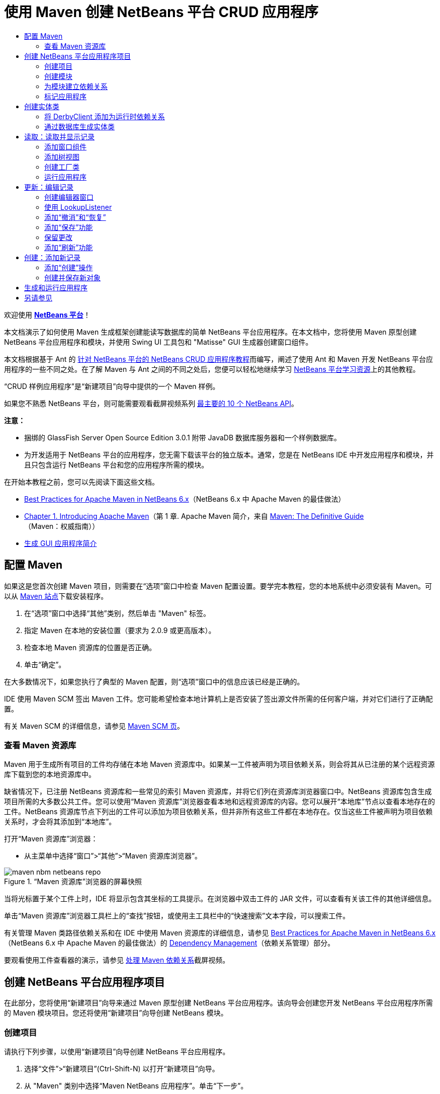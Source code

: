 // 
//     Licensed to the Apache Software Foundation (ASF) under one
//     or more contributor license agreements.  See the NOTICE file
//     distributed with this work for additional information
//     regarding copyright ownership.  The ASF licenses this file
//     to you under the Apache License, Version 2.0 (the
//     "License"); you may not use this file except in compliance
//     with the License.  You may obtain a copy of the License at
// 
//       http://www.apache.org/licenses/LICENSE-2.0
// 
//     Unless required by applicable law or agreed to in writing,
//     software distributed under the License is distributed on an
//     "AS IS" BASIS, WITHOUT WARRANTIES OR CONDITIONS OF ANY
//     KIND, either express or implied.  See the License for the
//     specific language governing permissions and limitations
//     under the License.
//

= 使用 Maven 创建 NetBeans 平台 CRUD 应用程序
:jbake-type: platform-tutorial
:jbake-tags: tutorials 
:markup-in-source: verbatim,quotes,macros
:jbake-status: published
:syntax: true
:source-highlighter: pygments
:toc: left
:toc-title:
:icons: font
:experimental:
:description: 使用 Maven 创建 NetBeans 平台 CRUD 应用程序 - Apache NetBeans
:keywords: Apache NetBeans Platform, Platform Tutorials, 使用 Maven 创建 NetBeans 平台 CRUD 应用程序

欢迎使用  link:https://netbeans.apache.org/platform/[*NetBeans 平台*]！

本文档演示了如何使用 Maven 生成框架创建能读写数据库的简单 NetBeans 平台应用程序。在本文档中，您将使用 Maven 原型创建 NetBeans 平台应用程序和模块，并使用 Swing UI 工具包和 "Matisse" GUI 生成器创建窗口组件。

本文档根据基于 Ant 的 link:nbm-crud_zh_CN.html[针对 NetBeans 平台的 NetBeans CRUD 应用程序教程]而编写，阐述了使用 Ant 和 Maven 开发 NetBeans 平台应用程序的一些不同之处。在了解 Maven 与 Ant 之间的不同之处后，您便可以轻松地继续学习  link:https://netbeans.apache.org/kb/docs/platform_zh_CN.html[NetBeans 平台学习资源]上的其他教程。

“CRUD 样例应用程序”是“新建项目”向导中提供的一个 Maven 样例。

如果您不熟悉 NetBeans 平台，则可能需要观看截屏视频系列 link:https://netbeans.apache.org/tutorials/nbm-10-top-apis.html[最主要的 10 个 NetBeans API]。







*注意：*

* 捆绑的 GlassFish Server Open Source Edition 3.0.1 附带 JavaDB 数据库服务器和一个样例数据库。
* 为开发适用于 NetBeans 平台的应用程序，您无需下载该平台的独立版本。通常，您是在 NetBeans IDE 中开发应用程序和模块，并且只包含运行 NetBeans 平台和您的应用程序所需的模块。

在开始本教程之前，您可以先阅读下面这些文档。

*  link:http://wiki.netbeans.org/MavenBestPractices[Best Practices for Apache Maven in NetBeans 6.x]（NetBeans 6.x 中 Apache Maven 的最佳做法）
*  link:http://www.sonatype.com/books/maven-book/reference/introduction.html[Chapter 1. Introducing Apache Maven]（第 1 章. Apache Maven 简介，来自  link:http://www.sonatype.com/books/maven-book/reference/public-book.html[Maven: The Definitive Guide]（Maven：权威指南））
*  link:https://netbeans.apache.org/kb/docs/java/gui-functionality_zh_CN.html[生成 GUI 应用程序简介]


== 配置 Maven

如果这是您首次创建 Maven 项目，则需要在“选项”窗口中检查 Maven 配置设置。要学完本教程，您的本地系统中必须安装有 Maven。可以从  link:http://maven.apache.org/[Maven 站点]下载安装程序。


[start=1]
1. 在“选项”窗口中选择“其他”类别，然后单击 "Maven" 标签。

[start=2]
1. 指定 Maven 在本地的安装位置（要求为 2.0.9 或更高版本）。

[start=3]
1. 检查本地 Maven 资源库的位置是否正确。

[start=4]
1. 单击“确定”。

在大多数情况下，如果您执行了典型的 Maven 配置，则“选项”窗口中的信息应该已经是正确的。

IDE 使用 Maven SCM 签出 Maven 工件。您可能希望检查本地计算机上是否安装了签出源文件所需的任何客户端，并对它们进行了正确配置。

有关 Maven SCM 的详细信息，请参见  link:http://maven.apache.org/scm/index.html[Maven SCM 页]。


=== 查看 Maven 资源库

Maven 用于生成所有项目的工件均存储在本地 Maven 资源库中。如果某一工件被声明为项目依赖关系，则会将其从已注册的某个远程资源库下载到您的本地资源库中。

缺省情况下，已注册 NetBeans 资源库和一些常见的索引 Maven 资源库，并将它们列在资源库浏览器窗口中。NetBeans 资源库包含生成项目所需的大多数公共工件。您可以使用“Maven 资源库”浏览器查看本地和远程资源库的内容。您可以展开“本地库”节点以查看本地存在的工件。NetBeans 资源库节点下列出的工件可以添加为项目依赖关系，但并非所有这些工件都在本地存在。仅当这些工件被声明为项目依赖关系时，才会将其添加到“本地库”。

打开“Maven 资源库”浏览器：

* 从主菜单中选择“窗口”>“其他”>“Maven 资源库浏览器”。

image::images/maven-nbm-netbeans-repo.png[title="“Maven 资源库”浏览器的屏幕快照"]

当将光标置于某个工件上时，IDE 将显示包含其坐标的工具提示。在浏览器中双击工件的 JAR 文件，可以查看有关该工件的其他详细信息。

单击“Maven 资源库”浏览器工具栏上的“查找”按钮，或使用主工具栏中的“快速搜索”文本字段，可以搜索工件。

有关管理 Maven 类路径依赖关系和在 IDE 中使用 Maven 资源库的详细信息，请参见  link:http://wiki.netbeans.org/MavenBestPractices[Best Practices for Apache Maven in NetBeans 6.x]（NetBeans 6.x 中 Apache Maven 的最佳做法）的 link:http://wiki.netbeans.org/MavenBestPractices#Dependency_management[Dependency Management]（依赖关系管理）部分。

要观看使用工件查看器的演示，请参见 link:https://netbeans.apache.org/kb/docs/java/maven-dependencies-screencast.html[处理 Maven 依赖关系]截屏视频。


== 创建 NetBeans 平台应用程序项目

在此部分，您将使用“新建项目”向导来通过 Maven 原型创建 NetBeans 平台应用程序。该向导会创建您开发 NetBeans 平台应用程序所需的 Maven 模块项目。您还将使用“新建项目”向导创建 NetBeans 模块。


=== 创建项目

请执行下列步骤，以使用“新建项目”向导创建 NetBeans 平台应用程序。


[start=1]
1. 选择“文件”>“新建项目”(Ctrl-Shift-N) 以打开“新建项目”向导。

[start=2]
1. 从 "Maven" 类别中选择“Maven NetBeans 应用程序”。单击“下一步”。

[start=3]
1. 在“项目名称”中键入 *MavenPlatformCRUDApp* 并设置“项目位置”。单击“完成”。

*注意：*当创建平台应用程序时，可以在向导中单击“下一步”并创建模块项目；但在本教程中，出于演示目的，您将分别创建应用程序和模块。


image::images/mavencrud-new-project.png[title="“新建项目”向导的屏幕快照"]

单击“完成”后，缺省情况下 IDE 会创建以下 Maven 项目类型。

* *NetBeans 平台应用程序。*此项目是平台应用程序的容器项目，它列出了要包含的模块和项目资源库的位置。此项目不包含任何源文件。IDE 在此项目的子目录中生成包含源文件和资源的模块。
* *基于 NetBeans 平台的应用程序。*此项目指定编译应用程序所需的工件（源文件）。在此项目的  ``pom.xml``  文件中，指定了必需的依赖关系（IDE 工件和模块工件）。
* *平台应用程序标记资源。*此项目包含用于标记应用程序的资源。

image::images/mavencrud-projects-window1.png[title="“项目”窗口中的项目结构"]

*注意：*

* 如果这是您第一次使用 Maven 创建 NetBeans 平台应用程序，则创建项目可能会耗费一些时间，因为 IDE 需要从 NetBeans 资源库中下载所有必需的工件。
* 在创建项目时，您会看到某些项目（例如，基于 NetBeans 平台的应用程序项目）带有标记，这是因为在  ``pom.xml``  文件 (POM) 中声明的一些依赖关系不可用。


=== 创建模块

在本练习中，您将使用“新建项目”向导创建一个 NetBeans 模块。


[start=1]
1. 选择“文件”>“新建项目”(Ctrl-Shift-N) 以打开“新建项目”向导。

[start=2]
1. 从 "Maven" 类别中选择“Maven NetBeans 模块”。单击“下一步”。

[start=3]
1. 在“项目名称”中键入 *MavenPlatformCRUDApp-dbaccess*。

[start=4]
1. 指定“项目位置”，方法是单击“浏览”并找到 *MavenPlatformCRUDApp* 目录。单击“打开”。
image::images/mavencrud-select-location.png[title="显示项目目录的“选择项目位置”对话框"]

[start=5]
1. 单击“完成”。

单击“完成”后，向导会创建名为 *MavenPlatformCRUDApp-dbaccess* 的 NetBeans 模块项目。当您将模块保存在某个子目录中时，该模块会自动配置为包含在应用程序中。如果打开该项目的 POM，则会看到 MavenPlatformCRUDApp 被声明为父项目。


[source,xml,subs="{markup-in-source}"]
----

<parent>
    <artifactId>MavenPlatformCRUDApp</artifactId>
    <groupId>com.mycompany</groupId>
    <version>1.0-SNAPSHOT</version>
</parent>
<artifactId>MavenPlatformCRUDApp-dbaccess</artifactId>
<packaging>nbm</packaging>
<version>1.0-SNAPSHOT</version>
<name>MavenPlatformCRUDApp - dbaccess NetBeans Module</name>

----

可以更改模块的显示名称，方法是编辑 POM 中的  ``<name>``  元素，或者在该项目的属性窗口中修改名称。缺省显示名称为项目的工件 Id  ``MavenPlatformCRUDApp-dbaccess`` 。

如果在“项目”窗口中的“项目文件”节点下查看 NetBeans 平台应用程序的 POM，则可以看到在应用程序的模块中列出了三个模块。


[source,xml,subs="{markup-in-source}"]
----

<modules>
   <module>branding</module>
   <module>application</module>
   <module>MavenPlatformCRUDApp-dbaccess</module>
</modules>

----


=== 为模块建立依赖关系

现在，您需要将该模块添加为基于 NetBeans 平台的应用程序的依赖关系。可以通过在编辑器中编辑  ``pom.xml``  或使用“添加依赖关系”对话框来添加依赖关系。


[start=1]
1. 在“项目”窗口中展开*基于 NetBeans 平台的应用程序*节点。

[start=2]
1. 右键单击“库”节点，然后选择“添加依赖关系”。

[start=3]
1. 单击“打开的项目”标签，然后选择 "MavenPlatformCRUDApp - dbaccess"。单击“确定”。
image::images/mavencrud-add-dependency1.png[title="“添加依赖关系”对话框中的“打开的项目”标签"]

如果在“项目”窗口中展开基于 NetBeans 平台的应用程序的“库”节点，则可以看到 MavenPlatformCRUDApp-dbaccess 此时已被列为依赖关系。

如果查看基于 NetBeans 平台的应用程序的 POM，则可以看到模块工件  ``MavenPlatformCRUDApp-dbaccess``  已被列为编译应用程序所需的依赖关系。在生成模块项目并在本地资源库中安装了工件之后，便可使用该工件。


[source,xml,subs="{markup-in-source}"]
----

<dependency>
    <groupId>${project.groupId}</groupId>
    <artifactId>*MavenPlatformCRUDApp-dbaccess*</artifactId>
    <version>${project.version}</version>
</dependency>
----


=== 标记应用程序

标记模块用于指定在生成平台应用程序时所使用的标记资源。您可以使用“标记”对话框轻松地指定应用程序名称、闪屏和应用程序图标，并修改文本元素的值。

在本练习中，您将替换缺省的闪屏图像。缺省情况下，IDE 生成的标记模块会包含一个当平台应用程序启动时所显示的图像。可以通过执行下列步骤，将此图像替换为其他图像。


[start=1]
1. 右键单击“项目”窗口中的*平台应用程序标记资源*模块，然后选择“标记”。

[start=2]
1. 在“闪屏”标签中，指定要用作闪屏的图像，方法是单击缺省闪屏图像旁边的“浏览”按钮，然后找到您希望使用的图像。单击“确定”。

例如，您可以将下面的图像复制到本地系统，然后在“标记”对话框中指定该图像。


image::images/splash-crud.gif[title="缺省闪屏图像的示例"]

当启动应用程序时，便会在启动过程中显示新图像。


== 创建实体类

在此部分，将通过 Java DB 数据库中的表来生成一些实体类。要在应用程序中创建实体类并使用 Java 持久性 API (Java Persistence API, JPA)，您需要具有数据库服务器和 JPA 持久性提供器库的访问权限。本教程使用 JavaDB 数据库服务器，但您也可以将应用程序配置为使用其他数据库服务器。

使资源可用的最简便方法是注册 IDE 捆绑的 GlassFish Server Open Source Edition 3.0.1 实例。该 GlassFish 服务器附带 Java DB 数据库服务器、一个样例数据库和 JPA 持久性提供器。在创建实体类之前，请通过执行下列步骤启动 Java DB。


[start=1]
1. 在“服务”窗口中，展开“服务器”节点，然后检查是否已注册 GlassFish 实例。

[start=2]
1. 展开“数据库”节点，右键单击 Java DB 上 *app* 数据库的数据库连接节点 ( ``jdbc:derby://localhost:1527/sample [app on APP]`` )，然后选择“连接”。

当您选择“连接”时，如果尚未启动数据库，则 IDE 会启动它。


=== 将 DerbyClient 添加为运行时依赖关系

在此部分，您会将 derbyclient-10.5.3.0_1 库添加为依赖关系。


[start=1]
1. 右键单击 *dbaccess* 模块的“库”节点，然后选择“添加依赖关系”。

[start=2]
1. 添加库，方法是在 "GroupId" 中键入 *org.apache.derby*，在 "ArtifactId" 中键入 *derbyclient*，在“版本”中键入 *10.5.3.0_1*。

[start=3]
1. 从“作用域”下拉列表中选择 "runtime"。单击“确定”。
image::images/mavencrud-add-dependency-derby.png[title="在“添加依赖关系”对话框中添加 derbyclient JAR"]

如果在“项目”窗口中展开“运行时库”节点，则可以看到  ``derbyclient``  库已被列为依赖关系。

您还可以在编辑器中修改 POM，以指定依赖关系的  ``<scope>``  元素值。


[source,xml,subs="{markup-in-source}"]
----

<dependency>
            <groupId>org.apache.derby</groupId>
            <artifactId>derbyclient</artifactId>
            <version>10.5.3.0_1</version>
            <scope>runtime</scope>
        </dependency>
----


=== 通过数据库生成实体类

在此部分，您将使用向导在 *dbaccess* 模块中生成实体类。


[start=1]
1. 右键单击 *dbaccess* 模块的“源包”，然后选择“新建”>“其他”。

[start=2]
1. 在“持久性”类别中选择“通过数据库生成实体类”。单击“下一步”。

[start=3]
1. 从“数据库连接”下拉列表中选择 Java DB 样例数据库。

[start=4]
1. 从“可用表”列表中选择 "CUSTOMER" 表，然后单击“添加”。单击“添加”后，相关表 DISCOUNT_CODE 也会被添加到“选定表”列表中。单击“下一步”。

[start=5]
1. 键入 *com.mycompany.mavenplatformcrudapp.dbaccess* 作为包名。确保“创建持久性单元”和“为持久性字段生成已命名的查询标注”处于选中状态。单击“完成”。

单击“完成”后，IDE 会生成 Customer 和 DiscountCode 实体类。IDE 还会在“其他源”节点下 "src/main/resources" 目录的 "META-INF" 包中生成  ``persistence.xml``  文件。


== 读取：读取并显示记录

在此部分，您将使用向导在 *dbaccess* 模块中添加窗口组件。您将在窗口组件中启用树视图来将对象显示为节点。您可以在节点的属性窗口中查看每条记录的数据。


=== 添加窗口组件

在本练习中，您将创建窗口组件。


[start=1]
1. 在“项目”窗口中右键单击项目节点，然后选择“新建”>“窗口”。

[start=2]
1. 在“窗口位置”下拉列表中选择 "editor"，然后选择“在应用程序启动时打开”。单击“下一步”。
image::images/mavencrud-new-window-customer.png[title="“新建窗口”向导的“基本设置”页"]

[start=3]
1. 在“类名前缀”中键入 *Customer*。

[start=4]
1. 在“包”中键入 *com.mycompany.mavenplatformcrudapp.viewer*。单击“完成”。

向导会显示将创建和修改的文件列表。

单击“完成”后，您可以在“项目”窗口中看到 IDE 在“源包”下的 "com.mycompany.mavenplatformcrudapp.viewer" 中生成了  ``CustomerTopComponent.java``  类。可以在“文件”窗口中查看项目的结构。要编译 Maven 项目，“源包”（“文件”窗口中的  ``src/main/java``  目录）下只能放置源文件。资源文件（例如，XML 文件）需要置于“其他源”（“文件”窗口中的  ``src/main/resources``  目录）下面。


=== 添加树视图

现在，您将修改窗口组件以在树视图中显示数据库记录。您将在构造函数中添加实体管理器，并启用 Bean 树视图。


[start=1]
1. 单击  ``CustomerTopComponent.java``  的“源”标签以在编辑器中查看源代码。

[start=2]
1. 修改构造函数以添加下列内容。

[source,java,subs="{markup-in-source}"]
----

public CustomerTopComponent() {
    initComponents();
    setName(NbBundle.getMessage(CustomerTopComponent.class, "CTL_CustomerTopComponent"));
    setToolTipText(NbBundle.getMessage(CustomerTopComponent.class, "HINT_CustomerTopComponent"));
//        setIcon(ImageUtilities.loadImage(ICON_PATH, true));

    *EntityManager entityManager = Persistence.createEntityManagerFactory("com.mycompany_MavenPlatformCRUDApp-dbaccess_nbm_1.0-SNAPSHOTPU").createEntityManager();
    Query query = entityManager.createQuery("SELECT c FROM Customer c");
    List<Customer> resultList = query.getResultList();*
}
----

检查代码中持久性单元的名称是否正确，方法是将其与  ``persistence.xml``  中指定的名称进行比较。


[start=3]
1. 修改类签名以实现  ``ExplorerManager.Provider`` 。

[source,java,subs="{markup-in-source}"]
----

public final class CustomerTopComponent extends TopComponent *implements ExplorerManager.Provider*
----


[start=4]
1. 修复导入以导入  ``*javax.persistence.Query*``  和  ``*javax.util.List*`` 。

[start=5]
1. 声明并初始化 ExplorerManager：

[source,java,subs="{markup-in-source}"]
----

private static ExplorerManager em = new ExplorerManager();
----


[start=6]
1. 实现抽象方法，然后修改  ``getExplorerManager``  方法以返回  ``em`` 。

[source,java,subs="{markup-in-source}"]
----

@Override
public ExplorerManager getExplorerManager() {
    return em;
}
----

您可以将插入光标置于类签名中，然后按 Alt+Enter 组合键来实现抽象方法。


[start=7]
1. 将以下内容添加到构造函数中以启用树视图。

[source,java,subs="{markup-in-source}"]
----

BeanTreeView beanTreeView = new BeanTreeView();
add(beanTreeView, BorderLayout.CENTER);
----


[start=8]
1. 在“设计”视图，右键单击组件，然后选择“设置布局”>“边框式布局”。保存所做的更改。


=== 创建工厂类

现在，您将在  ``com.mycompany.mavenplatformcrudapp.viewer``  包中创建一个新类 *CustomerChildFactory*，该类用于为数据库中的每位客户创建一个新 BeanNode。


[start=1]
1. 右键单击 "com.mycompany.mavenplatformcrudapp.viewer" 包，然后选择“新建”>“Java 类”。

[start=2]
1. 在“类名”中键入 *CustomerChildFactory*。单击“完成”。

[start=3]
1. 修改签名以扩展  ``ChildFactory<Customer>`` 。

[start=4]
1. 为表格中的项目列表声明字段  ``resultList`` ，然后添加  ``CustomerChildFactory``  方法。

[source,java,subs="{markup-in-source}"]
----

private List<Customer> resultList;

public CustomerChildFactory(List<Customer> resultList) {
    this.resultList = resultList;
}
----


[start=5]
1. 实现后，修改  ``createKeys``  抽象方法。

[source,java,subs="{markup-in-source}"]
----

@Override
    protected boolean createKeys(List<Customer> list) {
      for (Customer customer : resultList) {
          list.add(customer);
      }
      return true;
    }
----


[start=6]
1. 添加一个方法以创建节点。

[source,java,subs="{markup-in-source}"]
----

@Override
protected Node createNodeForKey(Customer c) {
    try {
        return new BeanNode(c);
    } catch (IntrospectionException ex) {
        Exceptions.printStackTrace(ex);
        return null;
    }
}
----


[start=7]
1. 修复导入以导入  ``org.openide.nodes.Node``  和  ``java.beans.InstrospectionException`` 。保存所做的更改。

该类将如下所示：


[source,java,subs="{markup-in-source}"]
----

package com.mycompany.mavenplatformcrudapp.viewer;

import com.mycompany.mavenplatformcrudapp.dbaccess.Customer;
import java.beans.IntrospectionException;
import java.util.List;
import org.openide.nodes.BeanNode;
import org.openide.nodes.ChildFactory;
import org.openide.nodes.Node;
import org.openide.util.Exceptions;

public class CustomerChildFactory extends ChildFactory<Customer> {

    private List<Customer> resultList;

    public CustomerChildFactory(List<Customer> resultList) {
        this.resultList = resultList;
    }

    @Override
    protected boolean createKeys(List<Customer> list) {
        for (Customer customer : resultList) {
            list.add(customer);
        }
        return true;
    }

    @Override
    protected Node createNodeForKey(Customer c) {
        try {
            return new BeanNode(c);
        } catch (IntrospectionException ex) {
            Exceptions.printStackTrace(ex);
            return null;
        }
    }

}
----

现在，您需要修改 *CustomerTopComponent* 以使用 ExplorerManager 来将 JPA 查询的结果列表传递到节点。


[start=1]
1. 将以下行添加到 CustomerTopComponent 构造函数中，以设置节点的根上下文，并将 TopComponent 的 ActionMap 和 ExplorerManager 添加到 TopComponent 的 Lookup 中。

[source,java,subs="{markup-in-source}"]
----

    EntityManager entityManager =  Persistence.createEntityManagerFactory("com.mycompany_MavenPlatformCRUDApp-dbaccess_nbm_1.0-SNAPSHOTPU").createEntityManager();
    Query query = entityManager.createQuery("SELECT c FROM Customer c");
    List<Customer> resultList = query.getResultList();
    *em.setRootContext(new AbstractNode(Children.create(new CustomerChildFactory(resultList), true)));
    associateLookup(ExplorerUtils.createLookup(em, getActionMap()));*
----

这会同步每个选定节点的属性窗口和工具提示文本。


[start=2]
1. 修复导入并保存更改。


=== 运行应用程序

在本练习中，您将测试应用程序以确认该应用程序可以正确访问和读取数据库表。在生成和运行应用程序之前，需要首先修改 POM，因为该应用程序需要对  ``org-openide-nodes``  和  ``org-openide-explorer``  JAR 的直接依赖关系。您可以在“项目”窗口中修改此依赖关系。


[start=1]
1. 展开 *dbaccess* 模块的“库”节点。

[start=2]
1. 右键单击  ``org-openide-nodes``  JAR，然后选择“声明为直接依赖关系”。

[start=3]
1. 右键单击  ``org-openide-explorer``  JAR，然后选择“声明为直接依赖关系”。

[start=4]
1. 右键单击 "MavenPlatformCRUDApp - NetBeans Platform based application"，然后选择“使用依赖关系生成”。

“输出”窗口会显示将要包含的模块。


image::images/mavencrud-build-output1.png[title="显示生成顺序的“输出”窗口"]

“输出”窗口还会显示生成状态。


image::images/mavencrud-build-output2.png[title="显示生成成功的“输出”窗口"]

[start=5]
1. 右键单击该应用程序，然后选择“运行”。

应用程序启动后，将显示 Customer 窗口，数据库表中的每条记录在该窗口中都有一个对应的节点。


image::images/mavencrud-customer-window1.png[title="应用程序中的 Customer 窗口"]

可以右键单击 Customer 窗口树中的某个节点，然后选择“属性”以查看有关该项目的其他详细信息。


image::images/mavencrud-read-properties.png[title="显示选定节点详细信息的“属性”窗口"]


== 更新：编辑记录

在此部分，您将添加一个用于编辑记录详细信息的窗口组件。


=== 创建编辑器窗口

在本练习中，您将创建一个新窗口 MyEditor，该窗口包含两个文本字段，用于编辑选定节点的名称和城市字段。然后，您将修改  ``layer.xml``  文件，以便 Customer 窗口以浏览器模式打开，而不是以编辑器模式打开。


[start=1]
1. 右键单击 *dbaccess* 模块，然后选择“新建”>“窗口”。

[start=2]
1. 在下拉列表中选择 "editor"，然后选择“在应用程序启动时打开”。单击“下一步”。

[start=3]
1. 在“类名前缀”中键入 *MyEditor*。

[start=4]
1. 在“包”中键入 *com.mycompany.mavenplatformcrudapp.editor*。单击“完成”。

[start=5]
1. 在  ``MyEditorTopComponent``  的“设计”视图中添加两个 JLabel 和两个 JTextField。

[start=6]
1. 将标签的文本分别设置为 "Name" 和 "City"，并将两个 JTextField 的变量名称分别设置为  ``jTextField1``  和  ``*jTextField2*`` 。保存所做的更改。
image::images/mavencrud-myeditor-window.png[title="“设计”视图中的窗口组件"]

[start=7]
1. 在“项目”窗口中展开“重要文件”节点，然后双击“XML 层”以在编辑器中打开  ``layer.xml``  文件。

[start=8]
1. 修改  ``layer.xml``  以指定将以浏览器模式显示 CustomerTopComponent 窗口。保存所做的更改。

[source,xml,subs="{markup-in-source}"]
----

<folder name="Modes">
    <folder name="editor">
        <file name="MyEditorTopComponent.wstcref" url="MyEditorTopComponentWstcref.xml"/>
    </folder>
    *<folder name="explorer">
        <file name="CustomerTopComponent.wstcref" url="CustomerTopComponentWstcref.xml"/>
    </folder>*
</folder>
            
----

现在，可以测试应用程序以检查窗口是否可以打开并且其位置是否正确。

请务必在执行“使用依赖关系生成”操作之前清理应用程序。

现在，可以开始添加代码，以便在 Customer 窗口中选择某个节点时，该对象的名称和城市字段会显示在编辑器中。


=== 使用 LookupListener

在本练习中，您将修改 Customer 窗口，以便在选定了某个节点时，新的  ``Customer``  对象会被添加到节点的 Lookup 中。然后，您将修改 MyEditor，以便窗口实现  `` link:http://bits.netbeans.org/dev/javadoc/org-openide-util-lookup/org/openide/util/LookupListener.html[LookupListener]``  以侦听被添加到 Lookup 中的  ``Customer``  对象。


[start=1]
1. 修改 *CustomerChildFactory* 中的  ``createNodeForKey``  方法以创建  ``AbstractNode``  而不是  ``BeanNode`` 。

[source,java,subs="{markup-in-source}"]
----

@Override
protected Node createNodeForKey(Customer c) {
  *Node node = new AbstractNode(Children.LEAF, Lookups.singleton(c));
  node.setDisplayName(c.getName());
  node.setShortDescription(c.getCity());
  return node;*
//        try {
//            return new BeanNode(c);
//        } catch (IntrospectionException ex) {
//            Exceptions.printStackTrace(ex);
//            return null;
//        }
}
----

当在 Customer 窗口中选择某个新节点时，所选的  ``Customer``  对象会被添加到窗口的 Lookup 中。


[start=2]
1. 单击 *MyEditorTopComponent* 的“源”标签，然后修改类签名以实现  ``LookupListener`` 。

[source,java,subs="{markup-in-source}"]
----

public final class MyEditorTopComponent extends TopComponent *implements LookupListener*
----


[start=3]
1. 添加用于存储结果的变量。

[source,java,subs="{markup-in-source}"]
----

private Lookup.Result result = null;
----


[start=4]
1. 实现所需的抽象方法以添加  ``resultChanged``  方法。

[start=5]
1. 修改  ``resultChanged``  方法，以便每次将新的  ``Customer``  对象引入 Lookup 时都会更新 jTextField。

[source,java,subs="{markup-in-source}"]
----

      @Override
      public void resultChanged(LookupEvent le) {
          Lookup.Result r = (Lookup.Result) le.getSource();
          Collection<Customer> coll = r.allInstances();
          if (!coll.isEmpty()) {
              for (Customer cust : coll) {
                  jTextField1.setText(cust.getName());
                  jTextField2.setText(cust.getCity());
              }
          } else {
              jTextField1.setText("[no name]");
              jTextField2.setText("[no city]");
          }
      }

----

在定义 LookupListener 之后，便可以将其添加到从全局上下文获得的  ``Lookup.Result``  中。全局上下文将代理选定 Node 的上下文。例如，如果在树分层结构中选择 "Ford Motor Co"，则 "Ford Motor Co" 的  ``Customer``  对象会被添加到节点的 Lookup 中。由于 "Ford Motor Co" 是当前选定的节点，因此其  ``Customer``  对象此时在全局上下文中可用。随后即会将此对象传递到  ``resultChanged`` ，以填充该文本字段。


[start=6]
1. 修改  ``componentOpened``  和  ``componentClosed``  方法以便当编辑器窗口打开时激活 LookupListener。

[source,java,subs="{markup-in-source}"]
----

      @Override
      public void componentOpened() {
          result = WindowManager.getDefault().findTopComponent("CustomerTopComponent").getLookup().lookupResult(Customer.class);
          result.addLookupListener(this);
          resultChanged(new LookupEvent(result));
      }

      @Override
      public void componentClosed() {
          result.removeLookupListener(this);
          result = null;
      }
----

由于编辑器窗口被设置为在应用程序启动时打开，因此当应用程序启动时，LookupListener 也将可用。

在此示例中，您将使用 Customer 窗口提供的本地 Lookup。在这种情况下，将通过字符串 " ``CustomerTopComponent`` " 明确标识该窗口。在  ``CustomerTopComponent``  的源代码中，该字符串被指定为 CustomerTopComponent 的 ID。仅当 MyEditorTopComponent 可以找到 ID 为 "CustomerTopComponent" 的 TopComponent 时，此方法才有效。

link:http://weblogs.java.net/blog/timboudreau/archive/2007/01/how_to_replace.html[Tim Boudreau 的博客文章]中描述了一种更加灵活的方法，该方法需要重写选择模型。

在执行“清理”和“使用依赖关系生成”之后，便可以重新运行此应用程序。现在，当您在 Customer 窗口中选择某个新节点时，编辑器窗口即会更新。由于您现在使用的是  ``AbstractNode``  而不是  ``BeanNode`` ，因此节点的“属性”窗口中不显示任何属性。


=== 添加“撤消”和“恢复”

在本练习中，将通过实现  `` link:http://bits.netbeans.org/dev/javadoc/org-openide-awt/org/openide/awt/UndoRedo.html[UndoRedo]``  管理器来启用“撤消”和“恢复”功能。当用户在编辑器窗口中更改了某个字段时，工具栏上的“撤消”和“恢复”按钮以及“撤消”和“恢复”菜单项便会启用。


[start=1]
1. 在 MyEditorTopComponent 的顶部声明并实例化一个新的 UndoRedoManager。

[source,java,subs="{markup-in-source}"]
----

private UndoRedo.Manager manager = new UndoRedo.Manager();
----


[start=2]
1. 在 MyEditorTopComponent 中创建  ``getUndoRedo()``  方法：

[source,java,subs="{markup-in-source}"]
----

@Override
public UndoRedo getUndoRedo() {
    return manager;
}
----


[start=3]
1. 将以下内容添加到构造函数中。

[source,java,subs="{markup-in-source}"]
----

jTextField1.getDocument().addUndoableEditListener(manager);
jTextField2.getDocument().addUndoableEditListener(manager);
----

您可以运行该应用程序以测试“撤消”和“恢复”功能的按钮和菜单项是否能够正常使用。


=== 添加“保存”功能

在本练习中，您将集成 NetBeans 平台的“保存”功能。您将修改  ``layer.xml``  文件以隐藏工具栏中的“全部保存”按钮，并添加“保存”按钮。然后，将添加用于检测文本字段更改的侦听程序，以及在检测到更改时所触发的  ``fire``  方法。


[start=1]
1. 打开并修改 *dbaccess* 模块的  ``layer.xml``  文件以添加一个 Toolbar 元素。

[source,xml,subs="{markup-in-source}"]
----

    *<folder name="Toolbars">
      <folder name="File">
          <file name="org-openide-actions-SaveAction.shadow">
              <attr name="originalFile" stringvalue="Actions/System/org-openide-actions-SaveAction.instance"/>
              <attr name="position" intvalue="444"/>
          </file>
          <file name="org-openide-actions-SaveAllAction.shadow_hidden"/>
      </folder>
    </folder>*
</filesystem>
----


[start=2]
1. 在 *MyEditorTopComponent* 构造函数中添加以下调用，以便在检测到文本字段更改时触发某个方法。

[source,java,subs="{markup-in-source}"]
----

public MyEditorTopComponent() {

          ...
    jTextField1.getDocument().addUndoableEditListener(manager);
    jTextField2.getDocument().addUndoableEditListener(manager);

    *jTextField1.getDocument().addDocumentListener(new DocumentListener() {
        public void insertUpdate(DocumentEvent arg0) {
          fire(true);
        }
        public void removeUpdate(DocumentEvent arg0) {
          fire(true);
        }
        public void changedUpdate(DocumentEvent arg0) {
          fire(true);
        }
    });

    jTextField2.getDocument().addDocumentListener(new DocumentListener() {
        public void insertUpdate(DocumentEvent arg0) {
          fire(true);
        }
        public void removeUpdate(DocumentEvent arg0) {
          fire(true);
        }
        public void changedUpdate(DocumentEvent arg0) {
          fire(true);
        }
    });

    //Create a new instance of our SaveCookie implementation:
    impl = new SaveCookieImpl();

    //Create a new instance of our dynamic object:
    content = new InstanceContent();

    //Add the dynamic object to the TopComponent Lookup:
    associateLookup(new AbstractLookup(content));*

    ...
}
----


[start=3]
1. 添加  ``fire``  方法，在检测到更改时，即会调用该方法。

[source,java,subs="{markup-in-source}"]
----

public void fire(boolean modified) {
  if (modified) {
      //If the text is modified,
      //we add SaveCookie impl to Lookup:
      content.add(impl);
  } else {
      //Otherwise, we remove the SaveCookie impl from the lookup:
      content.remove(impl);
  }
}
----


[start=4]
1. 添加  `` link:http://bits.netbeans.org/dev/javadoc/org-openide-nodes/org/openide/cookies/SaveCookie.html[SaveCookie]`` （由  ``fire``  方法添加到  ``InstanceContent``  中）的以下实现。

[source,java,subs="{markup-in-source}"]
----

private class SaveCookieImpl implements SaveCookie {

  @Override
  public void save() throws IOException {

     Confirmation message = new NotifyDescriptor.Confirmation("Do you want to save \""
              + jTextField1.getText() + " (" + jTextField2.getText() + ")\"?",
              NotifyDescriptor.OK_CANCEL_OPTION,
              NotifyDescriptor.QUESTION_MESSAGE);

      Object result = DialogDisplayer.getDefault().notify(message);
      //When user clicks "Yes", indicating they really want to save,
      //we need to disable the Save action,
      //so that it will only be usable when the next change is made
      //to the JTextArea:
      if (NotifyDescriptor.YES_OPTION.equals(result)) {
          fire(false);
          //Implement your save functionality here.
      }
  }
}
----


[start=5]
1. 将以下字段添加到 MyEditorTopComponent 中。

[source,java,subs="{markup-in-source}"]
----

private final SaveCookieImpl impl;
private final InstanceContent content;

----


[start=6]
1. 修复导入并保存更改。

[start=7]
1. 右键单击“项目”窗口中“库”节点下的  ``org-openide-dialogs``  JAR，然后选择“声明为直接依赖关系”。

现在，您可以对该应用程序执行“清理”、“使用依赖关系生成”和“运行”操作，以确认当您修改某个文本字段时，便会启用“保存”按钮。


=== 保留更改

在下一个练习中，您将添加用于保留更改的代码。此时，应用程序可正确识别某个字段何时发生了更改，并启用更改保存选项。当单击“保存”时，随即出现一个对话框，提示您确认是否希望保存更改。然而，当在对话框中单击“确定”时，这些更改并没有保留。要保留更改，您需要添加一些 JPA 代码以处理到数据库的持久性。


[start=1]
1. 将以下字段添加到 *MyEditorTopComponent* 中。

[source,java,subs="{markup-in-source}"]
----

private Customer customer;
----


[start=2]
1. 添加用于保留更改的 JPA 代码，方法是修改  ``save``  方法以将注释  ``"//Implement your save functionality here." ``  替换为以下代码。

[source,java,subs="{markup-in-source}"]
----

@Override
public void save() throws IOException {
...
    if (NotifyDescriptor.YES_OPTION.equals(result)) {
        fire(false);
        *EntityManager entityManager = Persistence.createEntityManagerFactory("com.mycompany_MavenPlatformCRUDApp-dbaccess_nbm_1.0-SNAPSHOTPU").createEntityManager();
        entityManager.getTransaction().begin();
        Customer c = entityManager.find(Customer.class, customer.getCustomerId());
        c.setName(jTextField1.getText());
        c.setCity(jTextField2.getText());
        entityManager.getTransaction().commit();*
    }
}
----

检查持久性单元的名称是否正确。

当前未定义  ``customer.getCustomerId()``  中的 "customer"。在下一步中，您会将  ``customer``  设置为用于获取客户 ID 的当前  ``Customer``  对象。


[start=3]
1. 将下面以粗体显示的代码行添加到  ``resultChanged``  方法中。

[source,java,subs="{markup-in-source}"]
----

@Override
public void resultChanged(LookupEvent le) {
    Lookup.Result r = (Lookup.Result) le.getSource();
    Collection<Customer> coll = r.allInstances();
    if (!coll.isEmpty()) {
      for (Customer cust : coll) {
          *customer = cust;*
          jTextField1.setText(cust.getName());
          jTextField2.setText(cust.getCity());
      }
    } else {
      jTextField1.setText("[no name]");
      jTextField2.setText("[no city]");
    }
}
----


[start=4]
1. 修复导入并保存更改。

您可以运行此应用程序并更改一些数据，以测试保存功能是否能够正常使用并可保留更改。此时，编辑器不会更新字段以反映更改后的数据。要检查是否保留了数据，需要重新启动应用程序。

在下一个练习中，您将添加“刷新”功能，该功能可以从数据库中重新装入数据，并使您能够在编辑器中查看更改。


=== 添加“刷新”功能

在本练习中，通过将“刷新”菜单项添加到 Customer 窗口的根节点来添加用于更新客户查看器的功能。


[start=1]
1. 右键单击  ``*com.mycompany.mavenplatformcrudapp.viewer*``  包，选择“新建”>“Java 类”，然后创建一个名为 *CustomerRootNode* 的类。

[start=2]
1. 修改此类以扩展  ``AbstractNode``  并添加以下方法。

[source,java,subs="{markup-in-source}"]
----

public class CustomerRootNode extends AbstractNode {

    *public CustomerRootNode(Children kids) {
      super(kids);
      setDisplayName("Root");
    }

    @Override
    public Action[] getActions(boolean context) {
      Action[] result = new Action[]{
          new RefreshAction()};
      return result;
    }

    private final class RefreshAction extends AbstractAction {

      public RefreshAction() {
          putValue(Action.NAME, "Refresh");
      }

      public void actionPerformed(ActionEvent e) {
          CustomerTopComponent.refreshNode();
      }
    }*

}
----

请注意，“刷新”操作绑定到新的根节点。


[start=3]
1. 修复导入以导入 * ``javax.swing.Action`` *。保存所做的更改。

[start=4]
1. 修改 *CustomerTopComponent* 以添加下面用于刷新视图的方法：

[source,java,subs="{markup-in-source}"]
----

public static void refreshNode() {
    EntityManager entityManager = Persistence.createEntityManagerFactory("com.mycompany_MavenPlatformCRUDApp-dbaccess_nbm_1.0-SNAPSHOTPU").createEntityManager();
    Query query = entityManager.createQuery("SELECT c FROM Customer c");
    List<Customer> resultList = query.getResultList();
    em.setRootContext(new *CustomerRootNode*(Children.create(new CustomerChildFactory(resultList), true)));
}
----

请注意，该方法使用 *CustomerRootNode* 来设置根上下文。

如果希望 IDE 为您生成方法框架，则可以在  ``CustomerRootNode``  类中包含  ``refreshNode``  的代码行内按 Alt+Enter 组合键。


[start=5]
1. 修改 CustomerTopComponent 构造函数中的代码，将调用 *AbstractNode* 替换为调用 *CustomerRootNode*。

对  ``CustomerRootNode``  的调用会自动调用  ``refreshNode``  方法和“刷新”。


[start=6]
1. 修复导入并保存更改。

如果运行此应用程序，您会看到有一个新的根节点，并且其弹出式菜单中提供了“刷新”操作。

通过从  ``save``  方法中调用  ``refreshNode``  方法，可以重用  ``refreshNode``  方法并实现自动刷新。或者，也可以创建一个包含刷新操作的独立模块，并使该模块可以在各模块之间共享。


== 创建：添加新记录

在此部分，将允许用户在数据库中创建一个新的条目。


=== 添加“创建”操作


[start=1]
1. 右键单击 *dbaccess* 模块，然后选择“新建”>“操作”。

[start=2]
1. 选择“始终启用”。单击“下一步”。

[start=3]
1. 在“类别”下拉列表中，选择“文件”。

[start=4]
1. 选择“全局工具栏按钮”。单击“下一步”。
image::images/mavencrud-new-action.png[title="“新建操作”向导中的“GUI 注册”"]

[start=5]
1. 在“类名”中键入 *NewAction*。

[start=6]
1. 在“显示名称”中键入 *My New Action*。

[start=7]
1. 单击“浏览”，然后选择一个将在工具栏中使用的图像。

可以将以下图像  ``abc16.png``  复制到您的桌面，然后在向导中指定该图像。( 
image::images/abc16.png[title="样例 16 x 16 图标"] )


[start=8]
1. 选择 *com.mycompany.mavenplatformcrudapp.editor* 包。单击“完成”。

[start=9]
1. 修改  ``NewAction``  类以打开 MyEditorTopComponent 并清除字段。

[source,java,subs="{markup-in-source}"]
----

import java.awt.event.ActionEvent;
import java.awt.event.ActionListener;

public final class NewAction implements ActionListener {

    public void actionPerformed(ActionEvent e) {
        MyEditorTopComponent tc = MyEditorTopComponent.getDefault();
        tc.resetFields();
        tc.open();
        tc.requestActive();
    }

}
----

此操作将实现 ActionListener 类，此类通过层文件中的条目绑定到应用程序，并由“新建操作”向导在此处生成。


=== 创建并保存新对象


[start=1]
1. 在 *MyEditorTopComponent* 中，添加以下方法以重置 JTextField 并创建新的  ``Customer``  对象。

[source,java,subs="{markup-in-source}"]
----

public void resetFields() {
    customer = new Customer();
    jTextField1.setText("");
    jTextField2.setText("");
}
----

如果希望 IDE 在 MyEditorTopComponent 中生成方法框架，则可以在  ``NewAction``  类中的  ``resetFields``  调用内按 Alt+Enter 组合键。


[start=2]
1. 在 SaveCookie 中，确保返回的 null 表示已保存新条目，而非更新了现有条目：

[source,java,subs="{markup-in-source}"]
----

public void save() throws IOException {

    Confirmation message = new NotifyDescriptor.Confirmation("Do you want to save \""
                  + jTextField1.getText() + " (" + jTextField2.getText() + ")\"?",
                  NotifyDescriptor.OK_CANCEL_OPTION,
                  NotifyDescriptor.QUESTION_MESSAGE);

    Object result = DialogDisplayer.getDefault().notify(msg);

    //When user clicks "Yes", indicating they really want to save,
    //we need to disable the Save button and Save menu item,
    //so that it will only be usable when the next change is made
    //to the text field:
    if (NotifyDescriptor.YES_OPTION.equals(result)) {
        fire(false);
        EntityManager entityManager = Persistence.createEntityManagerFactory("CustomerLibraryPU").createEntityManager();
        entityManager.getTransaction().begin();
        *if (customer.getCustomerId() != null) {*
            Customer c = entityManager.find(Customer.class, cude.getCustomerId());
            c.setName(jTextField1.getText());
            c.setCity(jTextField2.getText());
            entityManager.getTransaction().commit();
        *} else {
            Query query = entityManager.createQuery("SELECT c FROM Customer c");
            List<Customer> resultList = query.getResultList();
            customer.setCustomerId(resultList.size()+1);
            customer.setName(jTextField1.getText());
            customer.setCity(jTextField2.getText());
            //adds more fields that will populate the zip and discountCode columns
            customer.setZip("12345");
            customer.setDiscountCode(entityManager.find(DiscountCode.class, 'H'));

            entityManager.persist(customer);
            entityManager.getTransaction().commit();
        }*
    }

}
----

该代码还会在 DiscountCode 中写入一些任意的数据，因为该字段不能为空。


[start=3]
1. 修复导入以导入  ``*javax.persistence.Query*`` 。保存所做的更改。


== 生成和运行应用程序

现在，此应用程序执行三种 CRUD 功能：创建、读取和更新。您现在可以生成和运行此应用程序以检查所有功能是否都能够正常使用。


[start=1]
1. 右键单击 "MavenPlatformCRUDApp - NetBeans Platform based application" 项目节点，然后选择“清理”。

[start=2]
1. 右键单击 "MavenPlatformCRUDApp - NetBeans Platform based application" 项目节点，然后选择“使用依赖关系生成”。

[start=3]
1. 右键单击 "MavenPlatformCRUDApp - NetBeans Platform based application" 项目节点，然后选择“运行”。

单击“运行”后，IDE 会启动平台应用程序。该应用程序将使用数据库中的客户名称来填充 Customer 窗口中的树。当在 Customer 窗口中选择某个节点时，MyEditor 窗口便会显示所选客户的名称和城市。您可以修改 "Name" 和 "City" 字段中的数据并进行保存。要创建新客户，请单击工具栏上的 "My New Action" 按钮，在 MyEditor 窗口的空文本字段中输入名称和城市，然后单击“保存”。


image::images/mavencrud-finished-app.png[title="显示 Customer 和 MyEditor 窗口的完成的应用程序"]

如果您没有实现保存时刷新操作，则在创建或修改客户后，需要在 Customer 窗口中刷新根节点。

本教程说明了使用 Maven 创建 NetBeans 平台应用程序与使用 Ant 创建应用程序并无太大差异。主要的不同之处在于 Maven POM 控制应用程序组装的方式。有关如何生成 NetBeans 平台应用程序和模块的更多示例，请参见  link:https://netbeans.apache.org/kb/docs/platform_zh_CN.html[NetBeans 平台学习资源]中所列的教程。


== 另请参见

CRUD 教程到此结束。本文档描述了如何使用 Maven 生成框架创建具有 CRUD 功能的新 NetBeans 平台应用程序。有关创建和开发应用程序的更多信息，请参见以下资源。

*  link:https://netbeans.apache.org/kb/docs/platform_zh_CN.html[NetBeans 平台学习资源]
*  link:http://bits.netbeans.org/dev/javadoc/[NetBeans API Javadoc]

如果您有任何有关 NetBeans 平台的问题，可随时写信至邮件列表 dev@platform.netbeans.org，或查看  link:https://netbeans.org/projects/platform/lists/dev/archive[NetBeans 平台邮件列表归档]。

